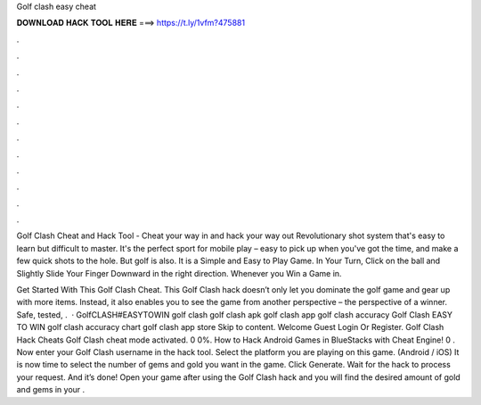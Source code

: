 Golf clash easy cheat



𝐃𝐎𝐖𝐍𝐋𝐎𝐀𝐃 𝐇𝐀𝐂𝐊 𝐓𝐎𝐎𝐋 𝐇𝐄𝐑𝐄 ===> https://t.ly/1vfm?475881



.



.



.



.



.



.



.



.



.



.



.



.

Golf Clash Cheat and Hack Tool - Cheat your way in and hack your way out Revolutionary shot system that's easy to learn but difficult to master. It's the perfect sport for mobile play – easy to pick up when you've got the time, and make a few quick shots to the hole. But golf is also. It is a Simple and Easy to Play Game. In Your Turn, Click on the ball and Slightly Slide Your Finger Downward in the right direction. Whenever you Win a Game in.

Get Started With This Golf Clash Cheat. This Golf Clash hack doesn’t only let you dominate the golf game and gear up with more items. Instead, it also enables you to see the game from another perspective – the perspective of a winner. Safe, tested, .  · GolfCLASH#EASYTOWIN golf clash golf clash apk golf clash app golf clash accuracy Golf Clash EASY TO WIN golf clash accuracy chart golf clash app store Skip to content. Welcome Guest Login Or Register. Golf Clash Hack Cheats Golf Clash cheat mode activated. 0 0%. How to Hack Android Games in BlueStacks with Cheat Engine! 0 . Now enter your Golf Clash username in the hack tool. Select the platform you are playing on this game. (Android / iOS) It is now time to select the number of gems and gold you want in the game. Click Generate. Wait for the hack to process your request. And it’s done! Open your game after using the Golf Clash hack and you will find the desired amount of gold and gems in your .
